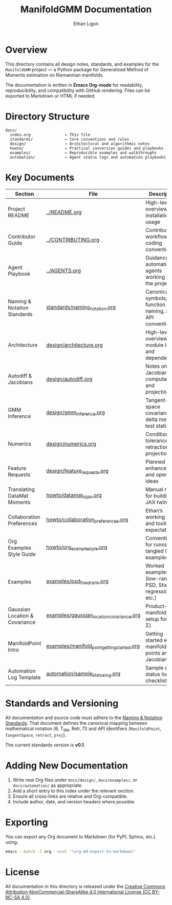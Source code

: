 #+TITLE: ManifoldGMM Documentation
#+AUTHOR: Ethan Ligon
#+OPTIONS: toc:nil num:nil

* Overview
This directory contains all design notes, standards, and examples for the
=ManifoldGMM= project — a Python package for Generalized Method of Moments
estimation on Riemannian manifolds.

The documentation is written in **Emacs Org-mode** for readability, reproducibility,
and compatibility with GitHub rendering.  Files can be exported to Markdown or HTML
if needed.

* Directory Structure
#+begin_example
docs/
  index.org               ← This file
  standards/              ← Core conventions and rules
  design/                 ← Architectural and algorithmic notes
  howto/                  ← Practical conversion guides and playbooks
  examples/               ← Reproducible examples and walkthroughs
  automation/             ← Agent status logs and automation playbooks
#+end_example

* Key Documents
| Section                        | File                                        | Description                                              |
|--------------------------------+---------------------------------------------+----------------------------------------------------------|
| Project README                 | [[file:../README.org][../README.org]]                                 | High-level overview, installation, usage                 |
| Contributor Guide              | [[file:../CONTRIBUTING.org][../CONTRIBUTING.org]]                       | Contribution workflow, coding conventions                |
| Agent Playbook                 | [[file:../AGENTS.org][../AGENTS.org]]                                 | Guidance for automation agents working on the project    |
| Naming & Notation Standards    | [[file:standards/naming_notation.org][standards/naming_notation.org]]               | Canonical symbols, function naming, and API conventions  |
| Architecture                   | [[file:design/architecture.org][design/architecture.org]]                     | High-level overview of module layout and dependencies    |
| Autodiff & Jacobians           | [[file:design/autodiff.org][design/autodiff.org]]                         | Notes on Jacobian computation and projections            |
| GMM Inference                  | [[file:design/gmm_inference.org][design/gmm_inference.org]]                    | Tangent-space covariance, delta method, test statistics  |
| Numerics                       | [[file:design/numerics.org][design/numerics.org]]                         | Conditioning, tolerances, retractions, projections       |
| Feature Requests               | [[file:design/feature_requests.org][design/feature_requests.org]]                 | Planned enhancements and open ideas                      |
| Translating DataMat Moments    | [[file:howto/datamat_to_jax.org][howto/datamat_to_jax.org]]                    | Manual recipe for building a JAX twin                    |
| Collaboration Preferences      | [[file:howto/collaboration_preferences.org][howto/collaboration_preferences.org]]      | Ethan’s working style and tooling expectations           |
| Org Examples Style Guide       | [[file:howto/org_example_style.org][howto/org_example_style.org]]                  | Conventions for runnable, tangled Org examples           |
| Examples                       | [[file:examples/psd_fixed_rank.org][examples/psd_fixed_rank.org]]                 | Worked examples (low-rank PSD, Stiefel regression, etc.) |
| Gaussian Location & Covariance | [[file:examples/gaussian_location_covariance.org][examples/gaussian_location_covariance.org]]   | Product-manifold GMM setup for (μ, Σ)                    |
| ManifoldPoint Intro            | [[file:examples/manifold_point_getting_started.org][examples/manifold_point_getting_started.org]] | Getting started with manifold points and Jacobians       |
| Automation Log Template        | [[file:automation/sample_status_log.org][automation/sample_status_log.org]]            | Sample agent status log and checklist                    |

* Standards and Versioning
All documentation and source code must adhere to the
[[file:standards/naming_notation.org][Naming & Notation Standards]].
That document defines the canonical mapping between mathematical notation
(θ, T_θM, Retr, Π) and API identifiers (=ManifoldPoint=, =TangentSpace=, =retract=, =proj=).

The current standards version is *v0.1*.

* Adding New Documentation
1. Write new Org files under =docs/design/=, =docs/examples/=, or =docs/automation/= as appropriate.
2. Add a short entry to this index under the relevant section.
3. Ensure all cross-links are relative and Org-compatible.
4. Include author, date, and version headers where possible.

* Exporting
You can export any Org document to Markdown (for PyPI, Sphinx, etc.) using:
#+begin_src bash
emacs --batch -l org --eval '(org-md-export-to-markdown)'
#+end_src

* License
All documentation in this directory is released under the
[[file:../LICENSE.org][Creative Commons Attribution–NonCommercial–ShareAlike 4.0 International License (CC BY-NC-SA 4.0)]].
